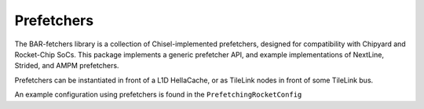 Prefetchers
====================================

The BAR-fetchers library is a collection of Chisel-implemented prefetchers, designed for compatibility with Chipyard and Rocket-Chip SoCs.
This package implements a generic prefetcher API, and example implementations of NextLine, Strided, and AMPM prefetchers.

Prefetchers can be instantiated in front of a L1D HellaCache, or as TileLink nodes in front of some TileLink bus.

An example configuration using prefetchers is found in the ``PrefetchingRocketConfig``
